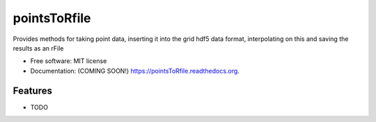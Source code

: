 ===============================
pointsToRfile
===============================

.. image:: https://img.shields.io/travis/firstkingofrome/pointsToRfile.svg
        :target: https://travis-ci.org/firstkingofrome/pointsToRfile

.. image:: https://img.shields.io/pypi/v/pointsToRfile.svg
        :target: https://pypi.python.org/pypi/pointsToRfile


Provides methods for taking point data, inserting it into the grid hdf5 data format, interpolating on this and saving the results as an rFile

* Free software: MIT license
* Documentation: (COMING SOON!) https://pointsToRfile.readthedocs.org.

Features
--------

* TODO
